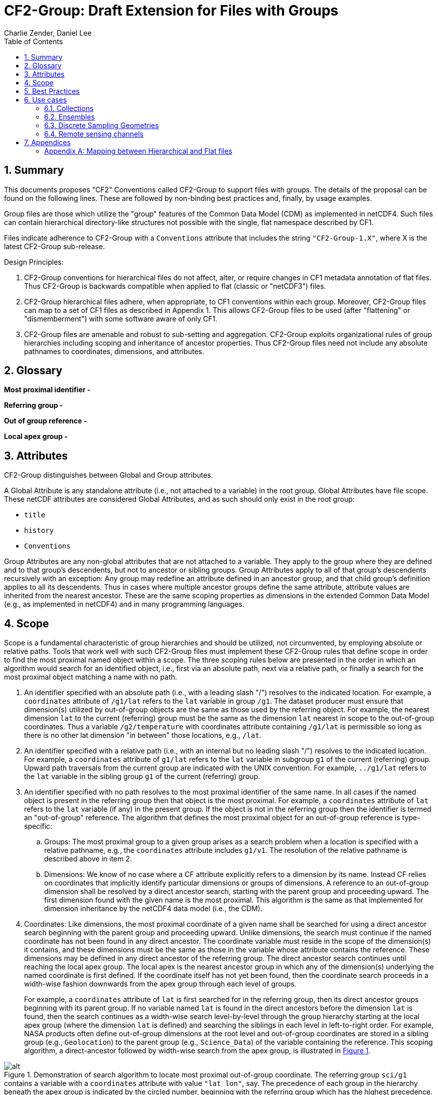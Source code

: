 = CF2-Group: Draft Extension for Files with Groups
Charlie Zender, Daniel Lee
:toc: left
:toclevels: 4
:sectnums:
:icons: font
:linkattrs:
:data-uri:
:source-highlighter: pygments


// Authors (>= 1 paragraph contribution) : Charlie Zender, Daniel Lee...
//         Contributors (Comment, minor edits, < 1 paragraph): , ...


== Summary

This documents proposes "CF2" Conventions called CF2-Group to support files with groups.
The details of the proposal can be found on the following lines.
These are followed by non-binding best practices and, finally, by usage examples.

Group files are those which utilize the "group" features of the Common Data Model (CDM) as implemented in netCDF4.
Such files can contain hierarchical directory-like structures not possible with the single, flat namespace described by CF1.

Files indicate adherence to CF2-Group with a `Conventions` attribute that includes the string `"CF2-Group-1.X"`, where X is the latest CF2-Group sub-release.

Design Principles:

. CF2-Group conventions for hierarchical files do not affect, alter, or require changes in CF1 metadata annotation of flat files.
Thus CF2-Group is backwards compatible when applied to flat (classic or "netCDF3") files.

. CF2-Group hierarchical files adhere, when appropriate, to CF1 conventions within each group.
Moreover, CF2-Group files can map to a set of  CF1 files as described in Appendix 1.
This allows CF2-Group files to be used (after "flattening" or "dismemberment") with some software aware of only CF1.

. CF2-Group files are amenable and robust to sub-setting and aggregation.
CF2-Group exploits organizational rules of group hierarchies including scoping and inheritance of ancestor properties.
Thus CF2-Group files need not include any absolute pathnames to coordinates, dimensions, and attributes.

== Glossary

*Most proximal identifier -*

*Referring group -*

*Out of group reference -*

*Local apex group -*

== Attributes

CF2-Group distinguishes between Global and Group attributes.

A Global Attribute is any standalone attribute (i.e., not attached to a variable) in the root group.
Global Attributes have file scope.
These netCDF attributes are considered Global Attributes, and as such should only exist in the root group:

* `title`
* `history`
* `Conventions`

Group Attributes are any non-global attributes that are not attached to a variable.
They apply to the group where they are defined and to that group's descendents, but not to ancestor or sibling groups.
Group Attributes apply to all of that group's descendents recursively with an exception: Any group may redefine an attribute defined in an ancestor group, and that child group's definition applies to all its descendents.
Thus in cases where multiple ancestor groups define the same attribute, attribute values are inherited from the nearest ancestor.
These are the same scoping properties as dimensions in the extended Common Data Model (e.g., as implemented in netCDF4) and in many programming languages.

== Scope

Scope is a fundamental characteristic of group hierarchies and should be utilized, not circumvented, by employing absolute or relative paths.
Tools that work well with such CF2-Group files must implement these CF2-Group rules that define scope in order to find the most proximal named object within a scope.
The three scoping rules below are presented in the order in which an algorithm would search for an identified object, i.e., first via an absolute path, next via a relative path, or finally a search for the most proximal object matching a name with no path.

. An identifier specified with an absolute path (i.e., with a leading slash "/") resolves to the indicated location.
For example, a `coordinates` attribute of `/g1/lat` refers to the `lat` variable in group `/g1`.
The dataset producer must ensure that dimension(s) utilized by out-of-group objects are the same as those used by the referring object.
For example, the nearest dimension `lat` to the current (referring) group must be the same as the dimension `lat` nearest in scope to the out-of-group coordinates.
Thus a variable `/g2/temperature` with coordinates attribute containing `/g1/lat` is permissible so long as there is no other lat dimension "in between" those locations, e.g., `/lat`.

. An identifier specified with a relative path (i.e., with an internal but no leading slash "/") resolves to the indicated location.
For example, a `coordinates` attribute of `g1/lat` refers to the `lat` variable in subgroup `g1` of the current (referring) group.
Upward path traversals from the current group are indicated with the UNIX convention.
For example, `../g1/lat` refers to the `lat` variable in the sibling group `g1` of the current (referring) group.

. An identifier specified with no path resolves to the most proximal identifier of the same name.
In all cases if the named object is present in the referring group then that object is the most proximal.
For example, a `coordinates` attribute of `lat` refers to the `lat` variable (if any) in the present group.
If the object is not in the referring group then the identifier is termed an "out-of-group" reference.
The algorithm that defines the most proximal object for an out-of-group reference is type-specific:

.. Groups: The most proximal group to a given group arises as a search problem when a location is specified with a relative pathname, e.g., the `coordinates` attribute includes `g1/v1`.
The resolution of the relative pathname is described above in item 2.

.. Dimensions: We know of no case where a CF attribute explicitly refers to a dimension by its name.
Instead CF relies on coordinates that implicitly identify particular dimensions or groups of dimensions.
A reference to an out-of-group dimension shall be resolved by a direct ancestor search, starting with the parent group and proceeding upward.
The first dimension found with the given name is the most proximal.
This algorithm is the same as that implemented for dimension inheritance by the netCDF4 data model (i.e., the CDM).

. Coordinates: Like dimensions, the most proximal coordinate of a given name shall be searched for using a direct ancestor search beginning with the parent group and proceeding upward.
Unlike dimensions, the search must continue if the named coordinate has not been found in any direct ancestor.
The coordinate variable must reside in the scope of the dimension(s) it contains, and these dimensions must be the same as those in the variable whose attribute contains the reference.
These dimensions may be defined in any direct ancestor of the referring group.
The direct ancestor search continues until reaching the local apex group.
The local apex is the nearest ancestor group in which any of the dimension(s) underlying the named coordinate is first defined.
If the coordinate itself has not yet been found, then the coordinate search proceeds in a width-wise fashion downwards from the apex group through each level of groups.
+
For example, a `coordinates` attribute of `lat` is first searched for in the referring group, then its direct ancestor groups beginning with its parent group.
If no variable named `lat` is found in the direct ancestors before the dimension `lat` is found, then the search continues as a width-wise search level-by-level through the group hierarchy starting at the local apex group (where the dimension `lat` is defined) and searching the siblings in each level in left-to-right order.
For example, NASA products often define out-of-group dimensions at the root level and out-of-group coordinates are stored in a sibling group (e.g., `Geolocation`) to the parent group (e.g., `Science_Data`)  of the variable containing the reference.
This scoping algorithm, a direct-ancestor followed by width-wise search from the apex group, is illustrated in <<alg_cf2_oog>>.

[[alg_cf2_oog,{figure-caption} {counter:figure-num}]]
.Demonstration of search algorithm to locate most proximal out-of-group coordinate. The referring group `sci/g1` contains a variable with a `coordinates` attribute with value `"lat lon"`, say. The precedence of each group in the hierarchy beneath the apex group is indicated by the circled number, beginning with the referring group which has the highest precedence. If a coordinate variable is not found in the referring group, and it is not specified by a relative or absolute path, then a direct-ancestor followed by width-wise search is performed. The search proceeds up through each direct ancestor until the apex group (where the dimension is defined) is reached. If a coordinate is not found among the direct ancestors, then a width-wise search is performed level-by-level through the hierarchy. Here the width-wise search commences with the `/geo` group. NASA datasets often separate geolocation coordinates from science data, and store coordinates in a sibling group to the science data as shown.
image::images/alg_cf2_oog.png[alt]

== Best Practices

. CF2 Group files may contain all netCDF4 atomic types, though not the netCDF4 "non-atomic" types.
Atomic types are the netCDF Classic types, plus the newer netCDF4 integer types (`ubyte`, `ushort`, `uint`, `uint64`, `int64`), and strings.
These types are all first-class citizens in CF2-Group.
The newer netCDF4 atomic types can be converted to a netCDF Classic type when necessary, though the conversion may lose information and/or range when the data exceed the bounds of the smaller type.
netCDF4 Extended files can also contain "non-atomic" types, including enumerated (`enum_t`), variable length (`vlen_t`), opaque, compound, and user-defined types.
These non-atomic types are more difficult to approximate with the Classic data model, and should be avoided entirely when CF1-compliance is important.
It is anticipated that future versions of CF2 Group will allow some non-atomic types, as the ecosystem of tools and services evolves to accommodate them.

. The use of Group Attributes to store metadata normally attached directly to variables is discouraged.
This includes, for example, replacing per-variable attributes like `_FillValue`, `scale_factor`, `valid_min`, with group-level equivalents.
Although group attributes might be more concise, it is likely to create problems with downstream software and reduce interoperability.

. Any metadata content embedded in a group name must be redundantly stored in a group attribute so that moving or renaming the group does not result in information loss.
Each group's attributes, dimensions and variables should be self-contained in combination with the group metadata and any inherited properties (e.g., dimension sizes, coordinates).
This ensures that if a group is renamed or extracted (with any inherited properties) into a new file, its information content is preserved.
For example, storage of ensembles as sibling groups (as described below) is often clearer when the realization number is encoded in the group name.
In this case, the `Realization` group attribute retains the realization number even if the group is renamed.
Other commonly enumerated group names, such as station identifiers, buoy numbers, or channel wavelengths are analogous.
It is fine to enumerate or itemize names so long as the number or name is redundantly stored as a group attribute.

. Renaming or moving a group or self-contained branch of groups to a new location should not affect the interpretation of data.
Since relative and absolute paths (containing "/") of coordinates, dimensions, and attributes are fragile, it is preferred they not be present in attributes.
Instead, named objects resolve to the most proximal object (i.e., dimension or variable) of that name that has the referring attribute within its scope (heritable domain).
This makes CF2-Group files amenable to sub-setting and aggregation.
For example, the CF `coordinates` attribute identifies a variable's coordinates in a whitespace-separated list such as `"lat lon"`.
When the coordinates are outside the group that contains the `coordinates` attribute, it is tempting to store the coordinate locations as full, unambiguous paths such as `"/g1/lat /g1/lon"`, or as relative paths such as `"g1/lat g1/lon"`.
However, paths that contain slashes must be explicitly altered when the variable is subset into a new file with a different group hierarchy, or when the hierarchy is flattened.
CF attributes affected by this practice include `ancillary_variables`, `bounds`, `cell_measures`, `climatology`,  `coordinates`, `formula_terms`, and `grid_mapping`.
The simpler `"lat lon"` specification works without alteration in all situations for out-of-group locations so long as it is understood to mean the nearest identifiers that have the referring variable in their scope.
Utilizing scope in preference to absolute and relative paths is a best practice, and is not a requirement of CF2-Group.
It is legal to identify out-of-group variables by an absolute or relative path.

== Use cases

=== Collections

Group datasets are well-suited when users might benefit from storing related datasets (collections of variables) in a single location (file).
Loose collections might comprise different sets of distinct variables with a common purpose, e.g., multiple sensor observations at a single location.
For example, a model and satellite retrieval of a temperature field might be combined with an in situ temperature sensor as follows:

----
netcdf clc {
  :Conventions = "CF-1.5 CF2-Group";
  :history = "Tue Apr 25 12:46:10 PDT 2017: ncgen -k netCDF-4 -b -o ~/nco/data/clc.nc ~/nco/data/clc.cdl";
  :Purpose = "Demonstrate a collection of related datasets stored in hierarchical format";


  group: model {
  :Source = "Model simulations, e.g., of temperature";
  dimensions:
  lat=2;
  lon=3;
  time=unlimited;
  variables:
  float temperature(time,lat,lon);
  double time(time); // Variable attributes omitted for clarity
  double lat(lat);
  double lon(lon);
  data:
  lat=-90,90.;
  lon=0.,120.,240.;
  temperature=273.,273.,273.,273.,273.,273.;
  time=1.;
  } // end model

  group: measurements_remote_sensing {
  :Source = "Satellite measurements of same region as modelled, and on a different spatio-temporal grid";
  dimensions:
  lat=3;
  lon=4;
  time=unlimited;
  variables:
  float temperature(time,lat,lon);
  double time(time); // Variable attributes omitted for clarity
  double lat(lat);
  double lon(lon);
  data:
  lat=-90,0.,90.;
  lon=0.,90.,180.,270.;
  temperature=273.,273.,273.,273.,273.,273.,273.,273.,273.,273.,273.,273.;
  time=1.;
  } // end measurements_remote_sensing


  group: measurements_in_situ {
  :Source = "In situ measurements, e.g., from an automated weather station with its own time-frequency";
  dimensions:
  time=unlimited;
  variables:
  float temperature_10m(time);
  double time(time); // Variable attributes omitted for clarity
  data:
  temperature_10m=271,272,273,274;
  time=1.,2.,3.,4.;
  } // end measurements_in_situ

} // end root group
----

The namespace separation provided by groups allows variable and dimension names to be re-used and axes lengths to be re-defined.
In this example two groups contain a `temperature` variable, and the third contains a temperature at 10 m height.
Each group has its own spatio-temporal grid that re-uses the same coordinate names (`lat`, `lon`, `time`) as the other groups without conflict.
While this collection illustrated how group files may be used as "data suitcases" for organizing a small number of related datasets into a single level of groups, the next examples leverage groups in more powerful ways including potentially large ensembles and deep hierarchies.

=== Ensembles

Geoscientists use the label "ensemble" for collections of realizations of individual models or measurements of the same phenomena.
It is particularly important for models to repeat simulations of nonlinear systems multiple times (with slightly perturbed initial conditions) in order to characterize the statistical properties of systems with internal variability.
The namespace separation provided by groups ensures that variable names can be re-used.
Axis lengths can be re-defined if distinct realizations employ different spatio-temporal resolutions.
Multiple realizations of a single model temperature field might be stored as:

----
netcdf nsm {
  :Conventions = "CF-1.5 CF2-Group";
  :history = "Tue Apr 25 12:46:10 PDT 2017: ncgen -k netCDF-4 -b -o ~/nco/data/clc.nc ~/nco/data/clc.cdl";
  :Purpose = "Demonstrate a model ensemble stored in hierarchical format";


  group: cesm_01 {
      :Scenario = "Historical";
      :Model = "CESM";
      :Realization = "1";


    dimensions:
      time=unlimited;
    variables:
      float temperature(time);
      double time(time);
    data:
      temperature=272.1,272.1,272.1,272.1;
      time=1.,2.,3.,4.;
    } // cesm_01


  group: cesm_02 {
      :Scenario = "Historical";
      :Model = "CESM";
      :Realization = "2";


    dimensions:
      time=unlimited;
    variables:
      float temperature(time);
      double time(time);
    data:
      temperature=272.2,272.2,272.2,272.2;
      time=1.,2.,3.,4.;
    } // cesm_02

  group: cesm_03 {
      :Scenario = "Historical";
      :Model = "CESM";
      :Realization = "3";


    dimensions:
      time=unlimited;
    variables:
      float temperature(time);
      double time(time);
    data:
      temperature=272.3,272.3,272.3,272.3;
      time=1.,2.,3.,4.;
    } // cesm_03

} // root group
----

Here each group contains a different realization of the same model, and the group names are suffixed with a numerical identifier, as well as containing a numerically valued Group Attribute named `Realization`.
This attribute would be carried with its group should the group ever be renamed or extracted into a new file, thus preserving the identity of the original realization.
CF2-Group allows including numeric metadata in group names so long as the information is redundantly stored as group metadata (e.g., `Realization`).
To accommodate the potential need of downstream software to deconstruct a number-containing group name into its original components it is suggested that the numeric portion be encoded as a fixed-width string separated by a non-alphanumeric character, such as "`_03`" above.

=== Discrete Sampling Geometries

CF1 describes a powerful syntax for encoding spatiotemporal data from multiple locations into multidimensional flat-file formats.
The patterns of the spatiotemporal data are encapsulated into several features, each labeled with a distinct `featureType` that must be either `point`, `timeSeries`, `profile`, `trajectory`, `timeSeriesProfile`, or `trajectoryProfile`.
These features use an instance dimension to span a collection of like features.
One-dimensional variables that have only the instance dimension in a Discrete Geometry CF file are called instance variables.
Common instance variables include `lat(station)` and `station_name(station, name_len)`.
Here the `station` dimension enumerates the stations in the collection.

CF2-Group recommends using an extended form of CF1 features where groups replace the instance dimension in Discrete Sampling Geometries.
Instead of a `station` dimension, CF2-Group feature collections may designate a group to contain the feature for each station.
Typically the group name would be the same as the CF1 `station_name`.
A `timeSeries` collection might appear like this in a CF2-Group file:

----
netcdf tms {
  :Conventions = "CF-1.5 CF2-Group";
  :history = "Thu Jun 22 17:45:12 PDT 2017: ncgen -k netCDF-4 -b -o ~/nco/data/tms.nc ~/nco/data/tms.cdl";
  :Purpose = "Demonstrate a collection of DSG timeSeries featureType stored in hierarchical format";
  :featureType = "timeSeries";


dimensions:
  time=unlimited;


variables:


  double time(time) ;
  time:standard_name = "time";
  time:long_name = "time of measurement" ;
  time:units = "days since 1970-01-01 00:00:00" ;


group: irvine {


  variables:

    float humidity(time) ;
  humidity:standard_name = "specific humidity" ;
  humidity:coordinates = "lat lon alt station_name" ;
  humidity:_FillValue = -999.9f;

    float lon ;
  lon:standard_name = "longitude";
  lon:long_name = "station longitude";
  lon:units = "degrees_east";

    float lat ;
  lat:standard_name = "latitude";
  lat:long_name = "station latitude" ;
  lat:units = "degrees_north" ;

    float alt ;
  alt:long_name = "vertical distance above the surface" ;
  alt:standard_name = "height" ;
  alt:units = "m";
  alt:positive = "up";
  alt:axis = "Z";


    string station_name;
  station_name:long_name = "station name" ;
  station_name:cf_role = "timeseries_id";


  } // irvine

 group: boulder {


    // Variables/dimensions repeated, omitted for clarity


  } // boulder

} // root group
----

Placement of the `time` dimension depends upon the characteristics of the sensor network, and is key to economically represent the collection.
If sensors at different locations measure values at the same time, then a single `time` coordinate may be placed in the root directory.
Each station (group) inherits this coordinate.
This is the case for an orthogonal multidimensional array representation (cf. CF1 H.2).

When stations measure with distinct time coordinates amongst themselves, CF2-Group recommends that the `time` coordinates be stored locally within each group:

----
netcdf tms {

// Global metadata omitted for clarity


group: irvine {


dimensions:


  time=unlimited;


variables:

  double time(time) ;
  time:standard_name = "time";
  time:long_name = "time of measurement" ;
  time:units = "days since 1970-01-01 00:00:00" ;


// Variables besides time as before, omitted for clarity


  } // irvine

 group: boulder {


dimensions:


  time=unlimited;


variables:

  double time(time) ;
  time:standard_name = "time";
  time:long_name = "time of measurement" ;
  time:units = "days since 1970-01-01 00:00:00" ;


// Variables besides time as before, omitted for clarity


  } // boulder

} // root group
----

This accommodates the common situation where different sensors have different observation times.
CF1 might treat this with an incomplete multidimensional array representation (cf. CF1 H.3), which increases the rank and size of the `time` coordinate, so that each station must allocate space for all observation times used anywhere in the collection.
CF2-Group avoids this complexity by employing a station-specific `time` coordinate within each group.
This saves space relative to the incomplete multidimensional array representation since the CF2-Group representation avoids padding the missing data.

This CF2-Group formalism of station-specific `time` coordinates naturally handles timeseries with time-varying deviations from a nominal point spatial location (cf. CF1 H.5), and obviates the rationales for a continuous ragged array representation of time series (cf. CF1 H.6), and for the indexed ragged array representation of time series (cf. CF1 H.7).

Although CF2-Group recommends an extended definition of CF1 features where groups play the role of the instance dimension, CF2-Group fully allows the use of CF1 features to maintain backwards compatibility.

=== Remote sensing channels

In satellite remote sensing, hierarchical datasets can be useful for storing low-level data, such as payload data, engineering data or instrument data for processing into geophysical variables.
While it is useful to store all sensed data from a single satellite or instrument in one unified file, many applications require only a subset of this data in order to produce higher-level products.
Additionally, some applications require data concerning the state of the vehicle or instrument, while others do not.
Therefore it is useful to split the observations from different channels and/or instruments into different groups within the netCDF file, as follows (for the sake of simplicity, a reduced, hypothetical file is shown):

----
netcdf nextgen-satellite {
  // global attributes:
  :title = "EUMETSAT EPS-SG IASI-NG Level 1c data" ;
  :summary = "Demonstrate a Level 1 satellite product stored using groups";
  :Conventions = "CF-1.6 CF2-Group";
  :orbit_start = 5 ;
  :orbit_end = 6 ;


group: status {
  group: satellite {
    dimensions:
          manoeuvre_items = 0 ;
    variables:
          int manoeuvre_start_time_utc(manoeuvre_items);
          int manoeuvre_end_time_utc(manoeuvre_items);
    } // group satellite
  } // group status


group: data {
  group: instrument_01 {
    dimensions: time = 1 ;
    dimensions: nrows = 1 ;
    dimensions: ncols = 1 ;


    variables:
          float lat(nrows, ncols) ;
            lat:units = "degrees_north" ;
            lat:standard_name = "latitude" ;
          float lon(nrows, ncols) ;
            lon:units = "degrees_east" ;
            lon:standard_name = "longitude" ;
          double time(time) ;
            time:standard_name = "time" ;
            time:units = "seconds since 2000-01-01 00:00.00Z" ;
            time:calendar = "gregorian" ;


    group: band_01 {
      group: radiances {
        dimensions:
          n_wavenumbers = 1 ;


        variables:
          int wavenumber(n_wavenumbers) ;
            wavenumber:standard_name = "sensor_band_central_radiation_wavenumber" ;
          double spectrum(nrows, ncols, n_wn) ;
            spectrum:standard_name = "toa_outgoing_radiance_per_unit_wavenumber" ;
        } // group radiances


      group: quality {
        variables:
          int number_of_missing_samples(nrows, ncols) ;
        } // group quality


      // group attributes:
      :sensor_band_identifier = "IASI-NG Channel 1" ;
      } // group band_01


    group: band_02{
     ...
       // group attributes:
      :sensor_band_identifier = "IASI-NG Channel 2" ;
      } // group band_02


    // group attributes:
    :instrument_identifier = "IASI-NG" ;
    } // group instrument_01


  group: instrument_02 {
    ...
    // group attributes:
    :instrument_identifier = "IASI-TLA" ;
    } // group instrument_02


  } // group data
----

A real example would be much more complex, but already this contrived example demonstrates the flexibility gained through the use of groups.
In this case, all observations from a given orbital dump are stored in a single file.
Subsets of this file can easily be produced, however, which contain observations only from certain instruments or certain bands of various instruments.
This can greatly reduce the volume of data which must be transferred between production facilities and thus increase timeliness for near-real-time products without sacrificing metadata integrity for archival purposes.

_Sort in a description of e.g. Sentinel-5 data (pyramid link connecting siblings)_:

----
-- data
 |
 |-- band_01
 | |-- : sensor_band_identifier (and other group metadata)
 | |-- dims: scanline, ground_pixel (cross-track), spectral_channel
 | |-- geolocation_data
 | |  |-- dims: pixel_corners
 | |  |-- vars: (lat/lon, pixel boundaries, viewing geometry, etc.)
 | |  |-- References dims from band1 for describing
 | |
 | |-- observation_data
 |   |
 |   |-- vars: radiance (dims: scanline, ground_pixel, spectral_channel)
 |
 |-- band_02
   |-- : sensor_band_identifier (and other group metadata)
   |-- ... similar to band1 but redefines dims due to different viewing geometries, etc.
----

== Appendices

[appendix]
=== Mapping between Hierarchical and Flat files

CF2-Group files can be mapped to a set of CF1 files.
This procedure involves separating the group hierarchy tree into multiple distinct, self-contained, flat files, and is called _dismembering_.
A related procedure, _flattening_, collapses an entire hierarchical file into a single flat file.
In order to comply with CF1, dismembered or flattened files must not contain any atomic, compound, or user-defined types defined only in netCDF4.
In practice, all atomic types exclusive to netCDF4 can be mapped to a sensible netCDF3-supported counterpart albeit at some loss of range and/or precision.
For example, netCDF4 unsigned integers become netCDF3 signed integers, and netCDF4 strings become netCDF3 character arrays.
Such type conversion results in information loss generally only for data near the limits of the original storage range.

CF2-Group files constructed in accord with the best practices outlined in this document can be dismembered without loss of information (besides that related to type conversion).
This allows dismembered files to be used with software aware of only CF1.
However, dismemberment often destroys the logical associations between data embodied in the original hierarchical file.

CF2-Group files can be flattened without loss or alteration of information only in special cases where none of the groups or their contents re-use name identifiers.
When name identifiers are re-used, a flattening algorithm must disambiguate the namespace conflicts in the flattened file, and this results in metadata alteration.
To guarantee resolution of such namespace conflicts, the flattening procedure must rename conflicting variable, dimension, and group attribute names.
For example, variables that share a name in separate groups in a hierarchical file (e.g., `/g1/v1` and `/g2/v1`) can be renamed by concatenating their names with their original group paths, with forward-slash path separators eliminated or replaced by a special character string in the flattened version (e.g., `g1_v1` and `g2_v1`).
A similar procedure must be followed to resolve namespace conflicts for group metadata and for dimension names.

The OPeNDAP Hyrax Data Server (https://www.opendap.org/software/hyrax-data-server) implements such an algorithm when flattening hierarchical files.
Hyrax goes further in that it renames all variables beneath the root group by prepending the former full path name (with slashes represented as spaces) to the original short name.
Hyrax preserves the original name and group path of the variables in new attributes named `origname` and `fullnamepath`.
Their preservation ensures that a suitably programmed "inflation" tool could reverse the flattening and re-construct a hierarchical file with all the original names.
To our knowledge, no such inflator is yet available.
Software to flatten hierarchical files without namespace conflicts is available (e.g., http://nco.sf.net/nco.html#flatten).
It is anticipated that tools (such as flatteners and inflators) that facilitate interoperability of CF2-Group files will become more mature as the standard gains traction.
